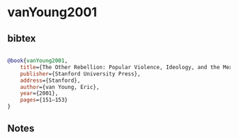 * vanYoung2001




** bibtex

#+NAME: bibtex
#+BEGIN_SRC bibtex

@book{vanYoung2001,
	title={The Other Rebellion: Popular Violence, Ideology, and the Mexican Struggle for Independence, 1810–1821},
	publisher={Stanford University Press},
	address={Stanford},
	author={van Young, Eric},
	year={2001},
	pages={151–153}
}

#+END_SRC




** Notes


